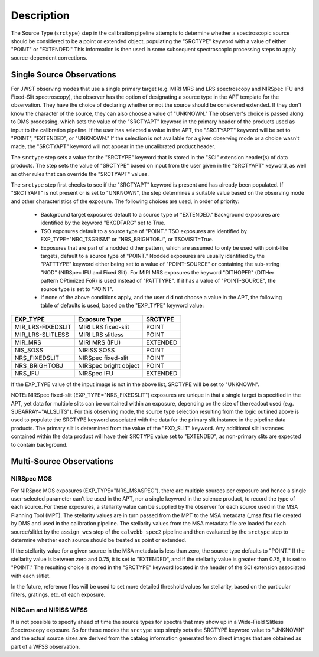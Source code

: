 Description
============
The Source Type (``srctype``) step in the calibration pipeline attempts to
determine whether a spectroscopic source should be considered to be a point
or extended object, populating the "SRCTYPE" keyword with a value of either
"POINT" or "EXTENDED."
This information is then used in some subsequent spectroscopic processing
steps to apply source-dependent corrections.

Single Source Observations
--------------------------
For JWST observing modes that use a single primary target (e.g. MIRI MRS
and LRS spectroscopy and NIRSpec IFU and Fixed-Slit spectroscopy), the observer
has the option of designating a source type in the APT template for the
observation. They have the choice of declaring whether or not the source
should be considered extended. If they don't know the character of the source,
they can also choose a value of "UNKNOWN." The observer's choice is passed along
to DMS processing, which sets the value of the "SRCTYAPT" keyword in the
primary header of the products used as input to the calibration pipeline.
If the user has selected a value in the APT, the "SRCTYAPT" keyword will be set
to "POINT", "EXTENDED", or "UNKNOWN." If the selection is not available for a
given observing mode or a choice wasn't made, the "SRCTYAPT" keyword will not
appear in the uncalibrated product header.

The ``srctype`` step sets a value for the "SRCTYPE" keyword that is stored in
the "SCI" extension header(s) of data products. The step sets the value of
"SRCTYPE" based on input from the user given in the "SRCTYAPT" keyword, as
well as other rules that can override the "SRCTYAPT" values.

The ``srctype`` step first checks to see if the "SRCTYAPT" keyword
is present and has already been populated. If "SRCTYAPT" is not present or
is set to "UNKNOWN", the step determines a suitable value based on the
observing mode and other characteristics of the exposure.
The following choices are used, in order of priority:

 - Background target exposures default to a source type of "EXTENDED."
   Background exposures are identified by the keyword "BKGDTARG" set
   to True.

 - TSO exposures default to a source type of "POINT." TSO exposures are
   identified by EXP_TYPE="NRC_TSGRISM" or "NRS_BRIGHTOBJ", or
   TSOVISIT=True.

 - Exposures that are part of a nodded dither pattern, which are assumed
   to only be used with point-like targets, default to a source type
   of "POINT." Nodded exposures are usually identified by the "PATTTYPE"
   keyword either being set to a value of "POINT-SOURCE" or containing the
   sub-string "NOD" (NIRSpec IFU and Fixed Slit). For MIRI MRS exposures
   the keyword "DITHOPFR" (DITHer pattern OPtimized FoR) is used instead of
   "PATTTYPE". If it has a value of "POINT-SOURCE", the source type is set
   to "POINT".

 - If none of the above conditions apply, and the user did not choose a
   value in the APT, the following table of defaults is used, based on
   the "EXP_TYPE" keyword value:

+-------------------+------------------------+----------+
| EXP_TYPE          | Exposure Type          | SRCTYPE  |
+===================+========================+==========+
| MIR_LRS-FIXEDSLIT | MIRI LRS fixed-slit    | POINT    |
+-------------------+------------------------+----------+
| MIR_LRS-SLITLESS  | MIRI LRS slitless      | POINT    |
+-------------------+------------------------+----------+
| MIR_MRS           | MIRI MRS (IFU)         | EXTENDED |
+-------------------+------------------------+----------+
| NIS_SOSS          | NIRISS SOSS            | POINT    |
+-------------------+------------------------+----------+
| NRS_FIXEDSLIT     | NIRSpec fixed-slit     | POINT    |
+-------------------+------------------------+----------+
| NRS_BRIGHTOBJ     | NIRSpec bright object  | POINT    |
+-------------------+------------------------+----------+
| NRS_IFU           | NIRSpec IFU            | EXTENDED |
+-------------------+------------------------+----------+

If the EXP_TYPE value of the input image is not in the above list,
SRCTYPE will be set to "UNKNOWN".

NOTE: NIRSpec fixed-slit (EXP_TYPE="NRS_FIXEDSLIT") exposures are
unique in that a single target is specified in the APT, yet data for
multiple slits can be contained within an exposure, depending on the
size of the readout used (e.g. SUBARRAY="ALLSLITS"). For this observing
mode, the source type selection resulting from the logic outlined above
is used to populate the SRCTYPE keyword associated with the data for
the primary slit instance in the pipeline data products. The primary slit
is determined from the value of the "FXD_SLIT" keyword. Any additional
slit instances contained within the data product will have their
SRCTYPE value set to "EXTENDED", as non-primary slits are expected to contain
background.

Multi-Source Observations
-------------------------

NIRSpec MOS
+++++++++++
For NIRSpec MOS exposures (EXP_TYPE="NRS_MSASPEC"), there are multiple
sources per exposure and hence a single user-selected parameter can't be
used in the APT, nor a single keyword in the science product, to record the type of
each source. For these exposures, a stellarity value can be supplied by
the observer for each source used in the MSA Planning Tool (MPT). The
stellarity values are
in turn passed from the MPT to the MSA metadata (_msa.fits) file
created by DMS and used in the calibration pipeline. The stellarity
values from the MSA metadata file are loaded for each source/slitlet
by the ``assign_wcs`` step of the ``calwebb_spec2`` pipeline and then
evaluated by the ``srctype`` step to determine whether each source
should be treated as point or extended.

If the stellarity value for a given source in the MSA metadata is less
than zero, the source type defaults to "POINT." If the stellarity value is
between zero and 0.75, it is set to "EXTENDED", and if the stellarity value
is greater than 0.75, it is set to "POINT." The resulting choice is stored in
the "SRCTYPE" keyword located in the header of the SCI extension associated with
each slitlet.

In the future, reference files will be used
to set more detailed threshold values for stellarity, based on the
particular filters, gratings, etc. of each exposure.

NIRCam and NIRISS WFSS
++++++++++++++++++++++
It is not possible to specify ahead of time the source types for spectra that
may show up in a Wide-Field Slitless Spectroscopy exposure. So for these modes
the ``srctype`` step simply sets the SRCTYPE keyword value to "UNKNOWN" and the
actual source sizes are derived from the catalog information generated
from direct images that are obtained as part of a WFSS observation.
